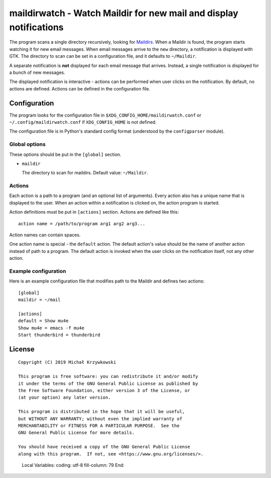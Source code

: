 maildirwatch - Watch Maildir for new mail and display notifications
====================================================================

The program scans a single directory recursively, looking for Maildirs_.  When
a Maildir is found, the program starts watching it for new email messages.
When email messages arrive to the ``new`` directory, a notification is
displayed with GTK.  The directory to scan can be set in a configuration file,
and it defaults to ``~/Maildir``.

A separate notification is **not** displayed for each email message that
arrives.  Instead, a single notification is displayed for a bunch of new
messages.

The displayed notification is interactive - actions can be performed when user
clicks on the notification.  By default, no actions are defined.  Actions can
be defined in the configuration file.

Configuration
~~~~~~~~~~~~~

The program looks for the configuration file in
``$XDG_CONFIG_HOME/maildirwatch.conf`` or ``~/.config/maildirwatch.conf`` if
``XDG_CONFIG_HOME`` is not defined.

The configuration file is in Python's standard config format (understood by the
``configparser`` module).

Global options
--------------

These options should be put in the ``[global]`` section.

* ``maildir``

  The directory to scan for maildirs.  Default value: ``~/Maildir``.

Actions
-------

Each action is a path to a program (and an optional list of arguments).  Every
action also has a unique name that is displayed to the user.  When an action
within a notification is clicked on, the action program is started.

Action definitions must be put in ``[actions]`` section.  Actions are defined
like this::

  action name = /path/to/program arg1 arg2 arg3...

Action names can contain spaces.

One action name is special - the ``default`` action.  The default action's
value should be the name of another action instead of path to a program.  The
default action is invoked when the user clicks on the notification itself, not
any other action.

Example configuration
---------------------

Here is an example configuration file that modifies path to the Maildir and
defines two actions::

  [global]
  maildir = ~/mail

  [actions]
  default = Show mu4e
  Show mu4e = emacs -f mu4e
  Start thunderbird = thunderbird


License
~~~~~~~

::

   Copyright (C) 2019 Michał Krzywkowski

   This program is free software: you can redistribute it and/or modify
   it under the terms of the GNU General Public License as published by
   the Free Software Foundation, either version 3 of the License, or
   (at your option) any later version.

   This program is distributed in the hope that it will be useful,
   but WITHOUT ANY WARRANTY; without even the implied warranty of
   MERCHANTABILITY or FITNESS FOR A PARTICULAR PURPOSE.  See the
   GNU General Public License for more details.

   You should have received a copy of the GNU General Public License
   along with this program.  If not, see <https://www.gnu.org/licenses/>.

.. _Maildirs: https://cr.yp.to/proto/maildir.html
..

   Local Variables:
   coding: utf-8
   fill-column: 79
   End:
